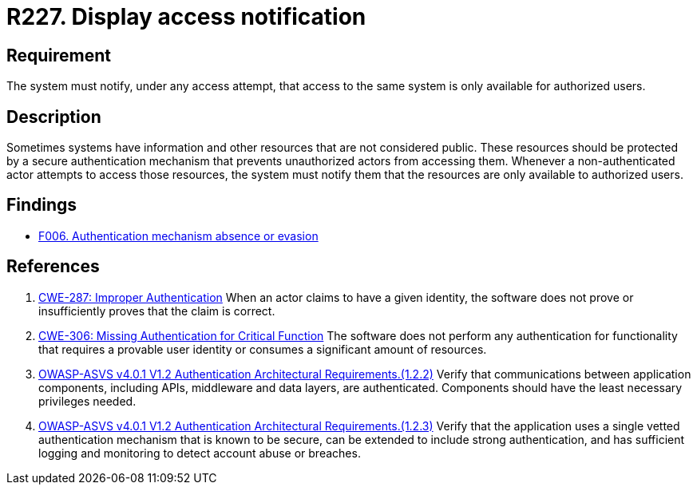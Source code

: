 :slug: rules/227/
:category: authentication
:description: This requirement establishes the importance of the system displaying access notifications for unauthorized users when a login process is in progress.
:keywords: Notification, User Account, Authentication, Access, ASVS, CWE, Rules, Ethical Hacking, Pentesting
:rules: yes

= R227. Display access notification

== Requirement

The system must notify, under any access attempt,
that access to the same system is only available for authorized users.

== Description

Sometimes systems have information and other resources that are not considered
public.
These resources should be protected by a secure authentication mechanism that
prevents unauthorized actors from accessing them.
Whenever a non-authenticated actor attempts to access those resources,
the system must notify them that the resources are only available to authorized
users.

== Findings

* [inner]#link:/findings/006/[F006. Authentication mechanism absence or evasion]#

== References

. [[r1]] link:https://cwe.mitre.org/data/definitions/287.html[CWE-287: Improper Authentication]
When an actor claims to have a given identity,
the software does not prove or insufficiently proves that the claim is correct.

. [[r2]] link:https://cwe.mitre.org/data/definitions/306.html[CWE-306: Missing Authentication for Critical Function]
The software does not perform any authentication for functionality that
requires a provable user identity or consumes a significant amount of
resources.

. [[r3]] link:https://owasp.org/www-project-application-security-verification-standard/[OWASP-ASVS v4.0.1
V1.2 Authentication Architectural Requirements.(1.2.2)]
Verify that communications between application components,
including APIs, middleware and data layers, are authenticated.
Components should have the least necessary privileges needed.

. [[r4]] link:https://owasp.org/www-project-application-security-verification-standard/[OWASP-ASVS v4.0.1
V1.2 Authentication Architectural Requirements.(1.2.3)]
Verify that the application uses a single vetted authentication mechanism that
is known to be secure,
can be extended to include strong authentication,
and has sufficient logging and monitoring to detect account abuse or breaches.
